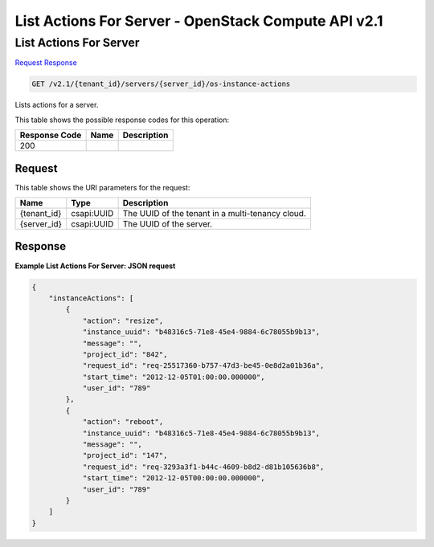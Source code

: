 =============================================================================
List Actions For Server -  OpenStack Compute API v2.1
=============================================================================

List Actions For Server
~~~~~~~~~~~~~~~~~~~~~~~~~

`Request <GET_list_actions_for_server_v2.1_tenant_id_servers_server_id_os-instance-actions.rst#request>`__
`Response <GET_list_actions_for_server_v2.1_tenant_id_servers_server_id_os-instance-actions.rst#response>`__

.. code-block:: javascript

    GET /v2.1/{tenant_id}/servers/{server_id}/os-instance-actions

Lists actions for a server.



This table shows the possible response codes for this operation:


+--------------------------+-------------------------+-------------------------+
|Response Code             |Name                     |Description              |
+==========================+=========================+=========================+
|200                       |                         |                         |
+--------------------------+-------------------------+-------------------------+


Request
^^^^^^^^^^^^^^^^^

This table shows the URI parameters for the request:

+--------------------------+-------------------------+-------------------------+
|Name                      |Type                     |Description              |
+==========================+=========================+=========================+
|{tenant_id}               |csapi:UUID               |The UUID of the tenant   |
|                          |                         |in a multi-tenancy cloud.|
+--------------------------+-------------------------+-------------------------+
|{server_id}               |csapi:UUID               |The UUID of the server.  |
+--------------------------+-------------------------+-------------------------+








Response
^^^^^^^^^^^^^^^^^^





**Example List Actions For Server: JSON request**


.. code::

    {
        "instanceActions": [
            {
                "action": "resize",
                "instance_uuid": "b48316c5-71e8-45e4-9884-6c78055b9b13",
                "message": "",
                "project_id": "842",
                "request_id": "req-25517360-b757-47d3-be45-0e8d2a01b36a",
                "start_time": "2012-12-05T01:00:00.000000",
                "user_id": "789"
            },
            {
                "action": "reboot",
                "instance_uuid": "b48316c5-71e8-45e4-9884-6c78055b9b13",
                "message": "",
                "project_id": "147",
                "request_id": "req-3293a3f1-b44c-4609-b8d2-d81b105636b8",
                "start_time": "2012-12-05T00:00:00.000000",
                "user_id": "789"
            }
        ]
    }
    

